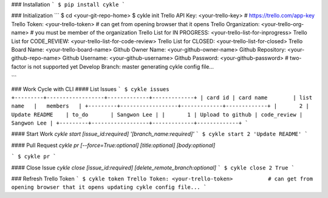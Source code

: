 ### Installation
```
$ pip install cykle
```

### Initialization
```
$ cd <your-git-repo-home>
$ cykle init
Trello API Key: <your-trello-key>           # https://trello.com/app-key
Trello Token: <your-trello-token>           # can get from opening browser that it opens
Trello Organization: <your-trello-org-name> # you must be member of the organization
Trello List for IN PROGRESS: <your-trello-list-for-inprogress>
Trello List for CODE_REVIEW: <your-trello-list-for-code-review>
Trello List for CLOSED: <your-trello-list-for-closed>
Trello Board Name: <your-trello-board-name>
Github Owner Name: <your-github-owner-name>
Github Repository: <your-github-repo-name>
Github Username: <your-github-username>
Github Password: <your-github-password>     # two-factor is not supported yet
Develop Branch: master
generating cykle config file...

```

### Work Cycle with CLI
#### List Issues
```
$ cykle issues
+---------+------------------+-------------+-------------+
| card id | card name        | list name   |   members   |
+---------+------------------+-------------+-------------+
|       2 | Update README    | to_do       | Sangwon Lee |
|       1 | Upload to github | code_review | Sangwon Lee |
+---------+------------------+-------------+-------------+
```

#### Start Work
`cykle start [issue_id:required] '[branch_name:required]'`
```
$ cykle start 2 'Update README'
```

#### Pull Request
`cykle pr [--force=True:optional] [title:optional] [body:optional]`

```
$ cykle pr
```

#### Close Issue
`cykle close [issue_id:required] [delete_remote_branch:optional]`
```
$ cykle close 2 True
```

### Refresh Trello Token
```
$ cykle token
Trello Token: <your-trello-token>           # can get from opening browser that it opens
updating cykle config file...
```



